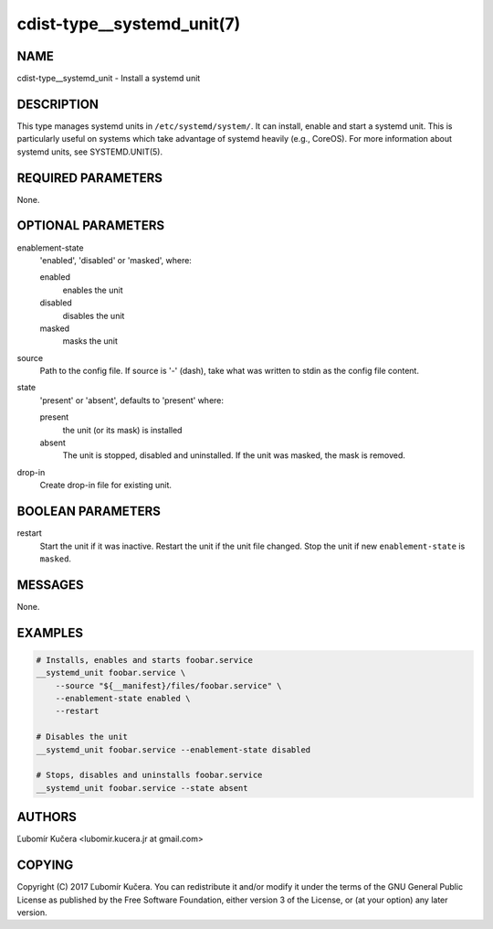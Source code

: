 cdist-type__systemd_unit(7)
===========================

NAME
----

cdist-type__systemd_unit - Install a systemd unit

DESCRIPTION
-----------

This type manages systemd units in ``/etc/systemd/system/``. It can install,
enable and start a systemd unit. This is particularly useful on systems which
take advantage of systemd heavily (e.g., CoreOS). For more information about
systemd units, see SYSTEMD.UNIT(5).

REQUIRED PARAMETERS
-------------------

None.

OPTIONAL PARAMETERS
-------------------

enablement-state
    'enabled', 'disabled' or 'masked', where:

    enabled
        enables the unit
    disabled
        disables the unit
    masked
        masks the unit

source
    Path to the config file. If source is '-' (dash), take what was written to
    stdin as the config file content.

state
    'present' or 'absent', defaults to 'present' where:

    present
        the unit (or its mask) is installed
    absent
        The unit is stopped, disabled and uninstalled. If the unit was masked,
        the mask is removed.

drop-in
    Create drop-in file for existing unit.

BOOLEAN PARAMETERS
------------------

restart
    Start the unit if it was inactive. Restart the unit if the unit file
    changed. Stop the unit if new ``enablement-state`` is ``masked``.

MESSAGES
--------

None.

EXAMPLES
--------

.. code-block:: sh

    # Installs, enables and starts foobar.service
    __systemd_unit foobar.service \
        --source "${__manifest}/files/foobar.service" \
        --enablement-state enabled \
        --restart

    # Disables the unit
    __systemd_unit foobar.service --enablement-state disabled

    # Stops, disables and uninstalls foobar.service
    __systemd_unit foobar.service --state absent


AUTHORS
-------

Ľubomír Kučera <lubomir.kucera.jr at gmail.com>

COPYING
-------

Copyright \(C) 2017 Ľubomír Kučera. You can redistribute it
and/or modify it under the terms of the GNU General Public License as
published by the Free Software Foundation, either version 3 of the
License, or (at your option) any later version.
